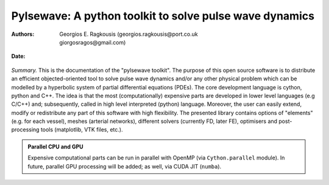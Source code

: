 .. Automatically generated Sphinx-extended reStructuredText file from DocOnce source
   (https://github.com/hplgit/doconce/)

.. Document title:

Pylsewave: A python toolkit to solve pulse wave dynamics
%%%%%%%%%%%%%%%%%%%%%%%%%%%%%%%%%%%%%%%%%%%%%%%%%%%%%%%%

:Authors: Georgios E. Ragkousis (georgios.ragkousis@port.co.uk, giorgosragos@gmail.com)

.. AUTHOR: Andrea Bucchi Email:andrea.bucchi@port.ac.uk at Cardiovascular engineering research lab, Bioneer group, University of Portsmouth.

:Date: .. today

.. figure:: figures/pylsewave_logo.png
   :width: 300

*Summary.* This is the documentation of the "pylsewave toolkit". The purpose of this open source software is to distribute an efficient objected-oriented tool to solve pulse wave dynamics and/or any other physical problem which can be modelled by a hyperbolic system of partial differential equations (PDEs). The core development language is cython, python and C++. The idea is that the most (computationally) expensive parts are developed in lower level languages (e.g C/C++) and; subsequently, called in high level interpreted (python) language. Moreover, the user can easily extend, modify or redistribute any part of this software with high flexibility. The presented library contains options of "elements" (e.g. for each vessel), meshes (arterial networks), different solvers (currently FD, later FE), optimisers and post-processing tools (matplotlib, VTK files, etc.).  


.. admonition:: Parallel CPU and GPU

   Expensive computational parts can be run in parallel with OpenMP (via ``Cython.parallel`` module). In future, parallel GPU processing will be added; as well, via CUDA JIT (``numba``).




.. % if FORMAT in ("html"):

.. !bblock Grab the code from Bitbucket repo!

.. <a href="https://bitbucket.org/GioRag/pylsewave/src/master/"><img src="./figures/Bitbucket@2x-blue.png" width="128.000" height="18.450" alt="Grab the code #from bitbucket"/></a>

.. !eblock

.. % endif

